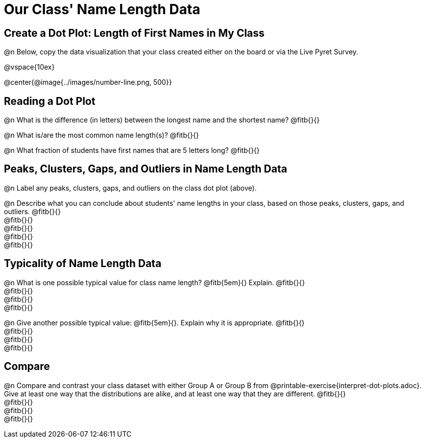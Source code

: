 = Our Class' Name Length Data

== Create a Dot Plot: Length of First Names in My Class

@n Below, copy the data visualization that your class created either on the board or via the Live Pyret Survey.

@vspace{10ex}

@center{@image{../images/number-line.png, 500}}

== Reading a Dot Plot

@n What is the difference (in letters) between the longest name and the shortest name? @fitb{}{}

@n What is/are the most common name length(s)?  @fitb{}{}

@n What fraction of students have first names that are 5 letters long? @fitb{}{}

== Peaks, Clusters, Gaps, and Outliers in Name Length Data

@n Label any peaks, clusters, gaps, and outliers on the class dot plot (above).

@n Describe what you can conclude about students' name lengths in your class, based on those peaks, clusters, gaps, and outliers. @fitb{}{} +
@fitb{}{} +
@fitb{}{} +
@fitb{}{} +
@fitb{}{}

== Typicality of Name Length Data


@n What is one possible typical value for class name length? @fitb{5em}{} Explain. @fitb{}{} +
@fitb{}{} +
@fitb{}{} +
@fitb{}{}


@n Give another possible typical value: @fitb{5em}{}. Explain why it is appropriate. @fitb{}{} +
@fitb{}{} +
@fitb{}{} +
@fitb{}{}

== Compare

@n Compare and contrast your class dataset with either Group A or Group B from @printable-exercise{interpret-dot-plots.adoc}. Give at least one way that the distributions are alike, and at least one way that they are different. @fitb{}{} +
@fitb{}{} +
@fitb{}{} +
@fitb{}{}





